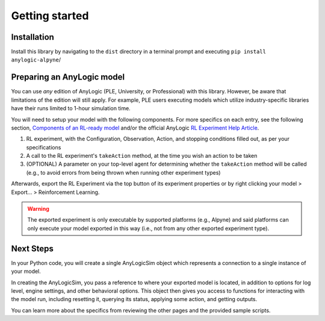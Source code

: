 
Getting started
===============

Installation
------------
Install this library by navigating to the ``dist`` directory in a terminal prompt and executing ``pip install anylogic-alpyne``/

Preparing an AnyLogic model
---------------------------
You can use *any* edition of AnyLogic (PLE, University, or Professional) with this library. However, be aware that limitations of the edition will still apply. For example, PLE users executing models which utilize industry-specific libraries have their runs limited to 1-hour simulation time.

You will need to setup your model with the following components. For more specifics on each entry, see the following section, `Components of an RL-ready model <components-rlready-model.html>`_ and/or the official AnyLogic `RL Experiment Help Article <https://anylogic.help/anylogic/experiments/rl-experiment.html>`_.

1. RL experiment, with the Configuration, Observation, Action, and stopping conditions filled out, as per your specifications
2. A call to the RL experiment's ``takeAction`` method, at the time you wish an action to be taken
3. (OPTIONAL) A parameter on your top-level agent for determining whether the ``takeAction`` method will be called (e.g., to avoid errors from being thrown when running other experiment types)

Afterwards, export the RL Experiment via the top button of its experiment properties or by right clicking your model > Export... > Reinforcement Learning.

.. warning:: The exported experiment is only executable by supported platforms (e.g., Alpyne) and said platforms can only execute your model exported in this way (i.e., not from any other exported experiment type).

Next Steps
----------
In your Python code, you will create a single AnyLogicSim object which represents a connection to a single instance of your model.

In creating the AnyLogicSim, you pass a reference to where your exported model is located, in addition to options for log level, engine settings, and other behavioral options.
This object then gives you access to functions for interacting with the model run, including resetting it, querying its status, applying some action, and getting outputs.

You can learn more about the specifics from reviewing the other pages and the provided sample scripts.